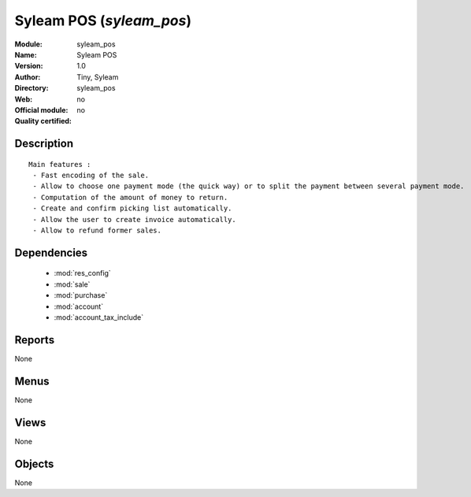 
.. module:: syleam_pos
    :synopsis: Syleam POS 
    :noindex:
.. 

.. raw:: html

    <link rel="stylesheet" href="../_static/hide_objects_in_sidebar.css" type="text/css" />

Syleam POS (*syleam_pos*)
=========================
:Module: syleam_pos
:Name: Syleam POS
:Version: 1.0
:Author: Tiny, Syleam
:Directory: syleam_pos
:Web: 
:Official module: no
:Quality certified: no

Description
-----------

::

  
  Main features :
   - Fast encoding of the sale.
   - Allow to choose one payment mode (the quick way) or to split the payment between several payment mode.
   - Computation of the amount of money to return.
   - Create and confirm picking list automatically.
   - Allow the user to create invoice automatically.
   - Allow to refund former sales.
      

Dependencies
------------

 * :mod:`res_config`
 * :mod:`sale`
 * :mod:`purchase`
 * :mod:`account`
 * :mod:`account_tax_include`

Reports
-------

None


Menus
-------


None


Views
-----


None



Objects
-------

None
